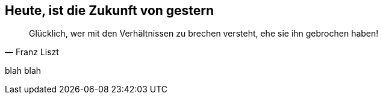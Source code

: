 // Kurzgeschichte "Zone 7" - Kapitel X
== Heute, ist die Zukunft von gestern
[quote, Franz Liszt]
Glücklich, wer mit den Verhältnissen zu brechen versteht, ehe sie ihn gebrochen haben!

blah blah